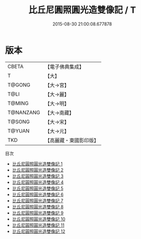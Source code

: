 #+TITLE: 比丘尼圓照圓光造雙像記 / T

#+DATE: 2015-08-30 21:00:08.677878
* 版本
 |     CBETA|【電子佛典集成】|
 |         T|【大】     |
 |    T@GONG|【大→宮】   |
 |      T@LI|【大→麗】   |
 |    T@MING|【大→明】   |
 | T@NANZANG|【大→南藏】  |
 |    T@SONG|【大→宋】   |
 |    T@YUAN|【大→元】   |
 |       TKD|【高麗藏・東國影印版】|
目次
 - [[file:KR6o0052_001.txt][比丘尼圓照圓光造雙像記 1]]
 - [[file:KR6o0052_002.txt][比丘尼圓照圓光造雙像記 2]]
 - [[file:KR6o0052_003.txt][比丘尼圓照圓光造雙像記 3]]
 - [[file:KR6o0052_004.txt][比丘尼圓照圓光造雙像記 4]]
 - [[file:KR6o0052_005.txt][比丘尼圓照圓光造雙像記 5]]
 - [[file:KR6o0052_006.txt][比丘尼圓照圓光造雙像記 6]]
 - [[file:KR6o0052_007.txt][比丘尼圓照圓光造雙像記 7]]
 - [[file:KR6o0052_008.txt][比丘尼圓照圓光造雙像記 8]]
 - [[file:KR6o0052_009.txt][比丘尼圓照圓光造雙像記 9]]
 - [[file:KR6o0052_010.txt][比丘尼圓照圓光造雙像記 10]]
 - [[file:KR6o0052_011.txt][比丘尼圓照圓光造雙像記 11]]
 - [[file:KR6o0052_012.txt][比丘尼圓照圓光造雙像記 12]]
